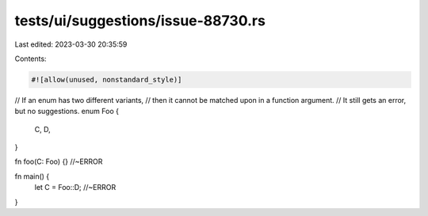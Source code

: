 tests/ui/suggestions/issue-88730.rs
===================================

Last edited: 2023-03-30 20:35:59

Contents:

.. code-block:: rs

    #![allow(unused, nonstandard_style)]

// If an enum has two different variants,
// then it cannot be matched upon in a function argument.
// It still gets an error, but no suggestions.
enum Foo {
    C,
    D,
}

fn foo(C: Foo) {} //~ERROR

fn main() {
    let C = Foo::D; //~ERROR
}


